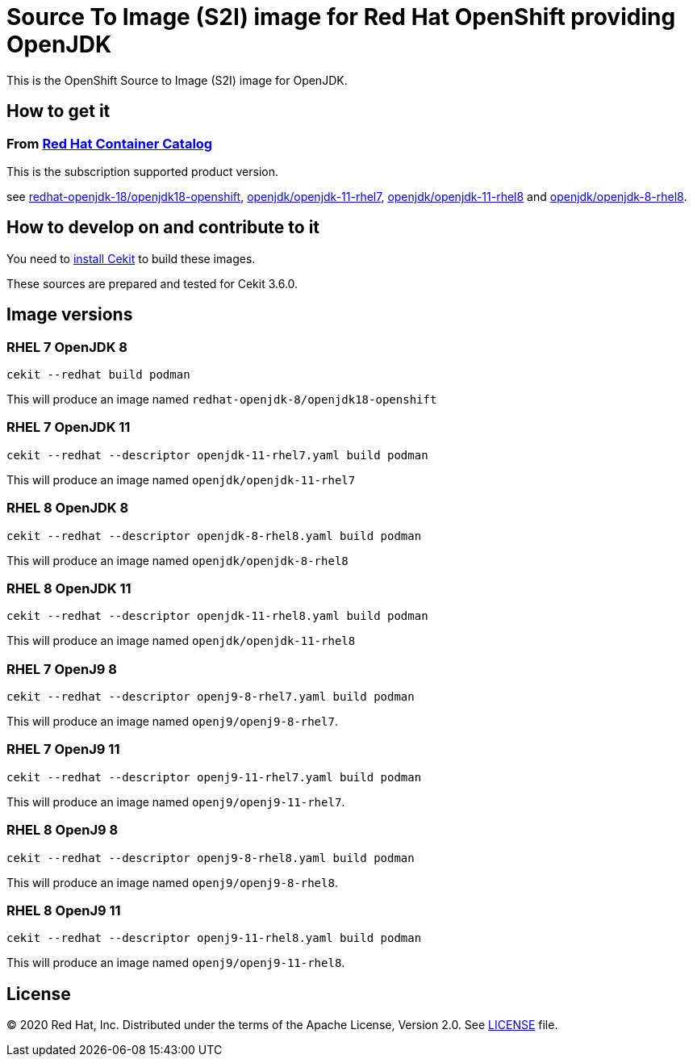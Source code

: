 # Source To Image (S2I) image for Red Hat OpenShift providing OpenJDK

This is the OpenShift Source to Image (S2I) image for OpenJDK.

## How to get it

### From https://access.redhat.com/containers/[Red Hat Container Catalog]

This is the subscription supported product version.

see https://access.redhat.com/containers/?tab=images&platform=openshift#/registry.access.redhat.com/redhat-openjdk-18/openjdk18-openshift[redhat-openjdk-18/openjdk18-openshift], https://access.redhat.com/containers/?tab=images&platform=openshift#/registry.access.redhat.com/openjdk/openjdk-11-rhel7[openjdk/openjdk-11-rhel7], 
link:https://access.redhat.com/containers/#/registry.access.redhat.com/openjdk/openjdk-11-rhel8[openjdk/openjdk-11-rhel8] and 
link:https://access.redhat.com/containers/#/registry.access.redhat.com/openjdk/openjdk-8-rhel8[openjdk/openjdk-8-rhel8].

## How to develop on and contribute to it

You need to https://cekit.readthedocs.io/en/develop/installation.html[install Cekit] to build these images.

These sources are prepared and tested for Cekit 3.6.0.

## Image versions

### RHEL 7 OpenJDK 8

    cekit --redhat build podman

This will produce an image named `redhat-openjdk-8/openjdk18-openshift`

### RHEL 7 OpenJDK 11

    cekit --redhat --descriptor openjdk-11-rhel7.yaml build podman

This will produce an image named `openjdk/openjdk-11-rhel7`

### RHEL 8 OpenJDK 8

    cekit --redhat --descriptor openjdk-8-rhel8.yaml build podman

This will produce an image named `openjdk/openjdk-8-rhel8`

### RHEL 8 OpenJDK 11

    cekit --redhat --descriptor openjdk-11-rhel8.yaml build podman

This will produce an image named `openjdk/openjdk-11-rhel8`

### RHEL 7 OpenJ9 8

    cekit --redhat --descriptor openj9-8-rhel7.yaml build podman

This will produce an image named `openj9/openj9-8-rhel7`.

### RHEL 7 OpenJ9 11

    cekit --redhat --descriptor openj9-11-rhel7.yaml build podman

This will produce an image named `openj9/openj9-11-rhel7`.

### RHEL 8 OpenJ9 8

    cekit --redhat --descriptor openj9-8-rhel8.yaml build podman

This will produce an image named `openj9/openj9-8-rhel8`.

### RHEL 8 OpenJ9 11

    cekit --redhat --descriptor openj9-11-rhel8.yaml build podman

This will produce an image named `openj9/openj9-11-rhel8`.

## License

© 2020 Red Hat, Inc. Distributed under the terms of the Apache License,
Version 2.0. See link:LICENSE[LICENSE] file.
